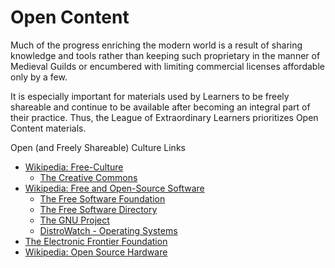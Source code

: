 * Open Content

Much of the progress enriching the modern world is a result of sharing knowledge
and tools rather than keeping such proprietary in the manner of Medieval Guilds
or encumbered with limiting commercial licenses affordable only by a few.

It is especially important for materials used by Learners to be freely shareable
and continue to be available after becoming an integral part of their practice.
Thus, the League of Extraordinary Learners prioritizes Open Content materials.

Open (and Freely Shareable) Culture Links
- [[https://en.wikipedia.org/wiki/Free-culture_movement][Wikipedia: Free-Culture]]
      - [[https://creativecommons.org][The Creative Commons]]
- [[https://en.wikipedia.org/wiki/Free_and_open-source_software][Wikipedia: Free and Open-Source Software]]
      - [[https://www.fsf.org][The Free Software Foundation]]
      - [[https://directory.fsf.org/wiki/Main_Page][The Free Software Directory]]
      - [[https://www.gnu.org][The GNU Project]]
      - [[https://distrowatch.com][DistroWatch - Operating Systems]]
- [[https://www.eff.org][The Electronic Frontier Foundation]]
- [[https://en.wikipedia.org/wiki/Open-source_hardware][Wikipedia: Open Source Hardware]]
